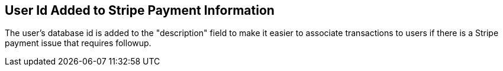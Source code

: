 == User Id Added to Stripe Payment Information ==

The user's database id is added to the "description" field to make it easier
to associate transactions to users if there is a Stripe payment issue that
requires followup.
